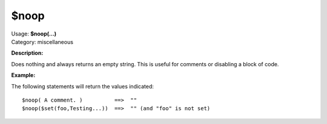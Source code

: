 .. MusicBrainz Picard Documentation Project

$noop
=====

| Usage: **$noop(...)**
| Category: miscellaneous

**Description:**

Does nothing and always returns an empty string.  This is useful for comments or disabling a block of code.


**Example:**

The following statements will return the values indicated::

    $noop( A comment. )          ==>  ""
    $noop($set(foo,Testing...))  ==>  "" (and "foo" is not set)
